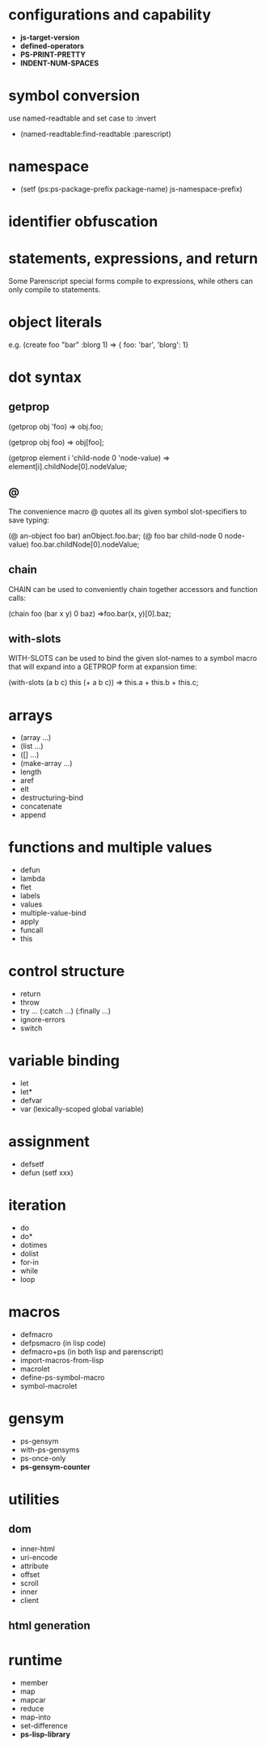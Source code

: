 * configurations and capability

- *js-target-version*
- *defined-operators*
- *PS-PRINT-PRETTY*
- *INDENT-NUM-SPACES*


* symbol conversion

use named-readtable and set case to :invert

- (named-readtable:find-readtable :parescript)

* namespace

- (setf (ps:ps-package-prefix package-name) js-namespace-prefix)

* identifier obfuscation

* statements, expressions, and return

  Some Parenscript special forms compile to expressions, while others
  can only compile to statements.

* object literals

e.g. (create foo "bar" :blorg 1)
=> { foo: 'bar', 'blorg': 1}

* dot syntax

** getprop
(getprop obj 'foo)
=> obj.foo;

(getprop obj foo)
=> obj[foo];

(getprop element i 'child-node 0 'node-value)
=> element[i].childNode[0].nodeValue;

** @
The convenience macro @ quotes all its given symbol slot-specifiers to
save typing:

(@ an-object foo bar)
anObject.foo.bar;
(@ foo bar child-node 0 node-value)
foo.bar.childNode[0].nodeValue;

** chain

CHAIN can be used to conveniently chain together accessors and
function calls:

(chain foo (bar x y) 0 baz)
=>foo.bar(x, y)[0].baz;

** with-slots
WITH-SLOTS can be used to bind the given slot-names to a symbol macro
that will expand into a GETPROP form at expansion time:

(with-slots (a b c) this
  (+ a b c))
=>
this.a + this.b + this.c;

* arrays
- (array ...)
- (list ...)
- ([] ...)
- (make-array ...)
- length
- aref
- elt
- destructuring-bind
- concatenate
- append

* functions and multiple values
- defun
- lambda
- flet
- labels
- values
- multiple-value-bind
- apply
- funcall
- this

* control structure
- return
- throw
- try ... (:catch ...) (:finally ...)
- ignore-errors
- switch

* variable binding
- let
- let*
- defvar
- var (lexically-scoped global variable)

* assignment
- defsetf
- defun (setf xxx)

* iteration
- do
- do*
- dotimes
- dolist
- for-in
- while
- loop

* macros
- defmacro
- defpsmacro (in lisp code)
- defmacro+ps (in both lisp and parenscript)
- import-macros-from-lisp
- macrolet
- define-ps-symbol-macro
- symbol-macrolet

* gensym
- ps-gensym
- with-ps-gensyms
- ps-once-only
- *ps-gensym-counter*

* utilities
** dom
- inner-html
- uri-encode
- attribute
- offset
- scroll
- inner
- client
** html generation

* runtime
- member
- map
- mapcar
- reduce
- map-into
- set-difference
- *ps-lisp-library*


